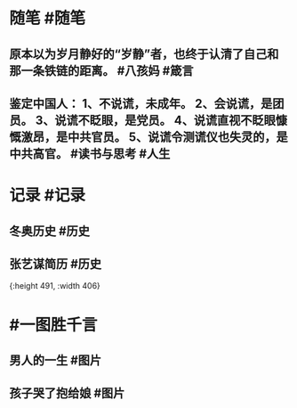 #+类型: 2202
#+日期: [[2022_02_21]]
#+主页: [[归档202202]]

* 随笔 #随笔
** 原本以为岁月静好的“岁静”者，也终于认清了自己和那一条铁链的距离。 #八孩妈 #箴言
** 鉴定中国人： 1、不说谎，未成年。 2、会说谎，是团员。 3、说谎不眨眼，是党员。 4、说谎直视不眨眼慷慨激昂，是中共官员。 5、说谎令测谎仪也失灵的，是中共高官。 #读书与思考 #人生
* 记录 #记录
** 冬奥历史 #历史
[[../assets/2022-02-21-00-40-40.jpeg]]
** 张艺谋简历 #历史
[[../assets/2022-02-21-00-41-50.jpeg]]{:height 491, :width 406}
* #一图胜千言
** 男人的一生 #图片
[[../assets/2022-02-21-00-38-42.jpeg]]
** 孩子哭了抱给娘 #图片 
[[../assets/2022-02-21-00-39-13.jpeg]]